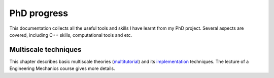 

PhD progress
==============================
This documentation collects all the useful tools and skills I have learnt from my PhD project. Several aspects are covered, including C++ skills, computational tools and etc.



Multiscale techniques
--------------------------------
This chapter describes basic multiscale theories (multitutorial_) and its implementation_ techniques. The lecture of a Engineering Mechanics course
gives more details.


.. _multitutorial: _static/report_1.pdf   
.. _implementation: _static/implementation.pdf 



